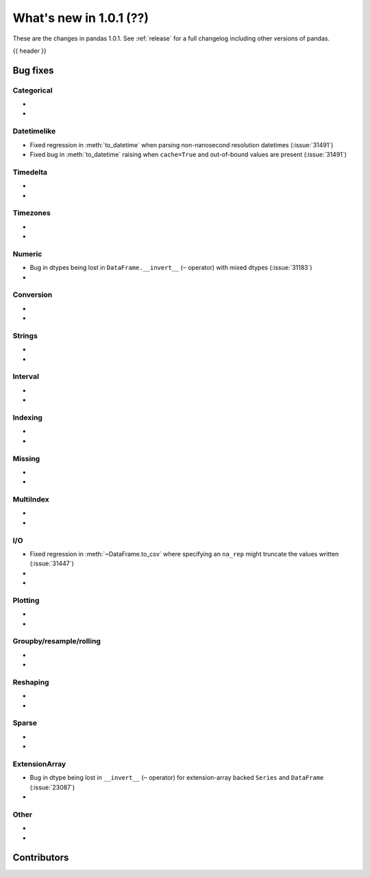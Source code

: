 .. _whatsnew_101:

What's new in 1.0.1 (??)
------------------------

These are the changes in pandas 1.0.1. See :ref:`release` for a full changelog
including other versions of pandas.

{{ header }}

.. ---------------------------------------------------------------------------


.. _whatsnew_101.bug_fixes:

Bug fixes
~~~~~~~~~


Categorical
^^^^^^^^^^^

-
-

Datetimelike
^^^^^^^^^^^^
- Fixed regression in :meth:`to_datetime` when parsing non-nanosecond resolution datetimes (:issue:`31491`)
- Fixed bug in :meth:`to_datetime` raising when ``cache=True`` and out-of-bound values are present (:issue:`31491`)

Timedelta
^^^^^^^^^

-
-

Timezones
^^^^^^^^^

-
-


Numeric
^^^^^^^
- Bug in dtypes being lost in ``DataFrame.__invert__`` (``~`` operator) with mixed dtypes (:issue:`31183`)
-

Conversion
^^^^^^^^^^

-
-

Strings
^^^^^^^

-
-


Interval
^^^^^^^^

-
-

Indexing
^^^^^^^^

-
-

Missing
^^^^^^^

-
-

MultiIndex
^^^^^^^^^^

-
-

I/O
^^^

- Fixed regression in :meth:`~DataFrame.to_csv` where specifying an ``na_rep`` might truncate the values written (:issue:`31447`)
-
-

Plotting
^^^^^^^^

-
-

Groupby/resample/rolling
^^^^^^^^^^^^^^^^^^^^^^^^

-
-


Reshaping
^^^^^^^^^

-
-

Sparse
^^^^^^

-
-

ExtensionArray
^^^^^^^^^^^^^^

- Bug in dtype being lost in ``__invert__``  (``~`` operator) for extension-array backed ``Series`` and ``DataFrame`` (:issue:`23087`)
-


Other
^^^^^
-
-

.. ---------------------------------------------------------------------------

.. _whatsnew_101.contributors:

Contributors
~~~~~~~~~~~~
